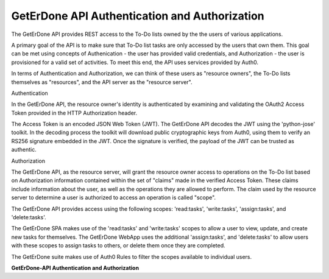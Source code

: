 .. _api-auth:

==============================================
GetErDone API Authentication and Authorization
==============================================

The GetErDone API provides REST access to the To-Do
lists owned by the the users of various applications.

A primary goal of the API is to make sure that To-Do
list tasks are only accessed by the users that own
them. This goal can be met using concepts of
Authenication - the user has provided valid
credentials, and Authorization - the user is
provisioned for a valid set of activities. To meet
this end, the API uses services provided by Auth0.

In terms of Authentication and Authorization, we can
think of these users as "resource owners", the To-Do
lists themselves as "resources", and the API server as
the "resource server".


Authentication

In the GetErDone API, the resource owner's identity is
authenticated by examining and validating the OAuth2
Access Token provided in the HTTP Authorization header.

The Access Token is an encoded JSON Web Token (JWT). The
GetErDone API decodes the JWT using the 'python-jose'
toolkit. In the decoding process the toolkit will
download public cryptographic keys from Auth0, using
them to verify an RS256 signature embedded in the JWT. 
Once the signature is verified, the payload of the JWT
can be trusted as authentic.


Authorization

The GetErDone API, as the resource server, will grant
the resource owner access to operations on the To-Do
list based on Authorization information contained within
the set of "claims" made in the verified Access Token.
These claims include information about the user, as well
as the operations they are allowed to perform. The claim
used by the resource server to determine a user is
authorized to access an operation is called "scope".

The GetErDone API provides access using the following
scopes: 'read:tasks', 'write:tasks', 'assign:tasks', and
'delete:tasks'.

The GetErDone SPA makes use of the 'read:tasks' and 
'write:tasks' scopes to allow a user to view, update,
and create new tasks for themselves. The GetErDone
WebApp uses the additional 'assign:tasks', and
'delete:tasks' to allow users with these scopes
to assign tasks to others, or delete them once
they are completed. 

The GetErDone suite makes use of Auth0 Rules to
filter the scopes available to individual users.


**GetErDone-API Authentication and Authorization** 
